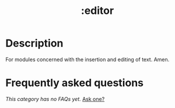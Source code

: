 # -*- mode: doom-docs-org -*-
#+title:   :editor
#+created: July 30, 2021
#+since:   21.12.0

* Description
For modules concerned with the insertion and editing of text. Amen.

* Frequently asked questions
/This category has no FAQs yet./ [[doom-suggest-faq:][Ask one?]]
